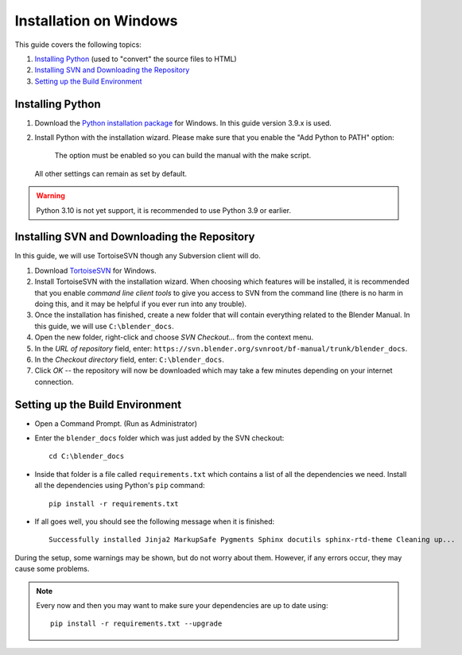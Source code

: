.. highlight:: sh

***********************
Installation on Windows
***********************

This guide covers the following topics:

#. `Installing Python`_ (used to "convert" the source files to HTML)
#. `Installing SVN and Downloading the Repository`_
#. `Setting up the Build Environment`_


Installing Python
=================

#. Download the `Python installation package <https://www.python.org/downloads/>`__ for Windows.
   In this guide version 3.9.x is used.
#. Install Python with the installation wizard.
   Please make sure that you enable the "Add Python to PATH" option:

   .. figure:: /images/about_contribute_install_windows_installer.png

      The option must be enabled so you can build the manual with the make script.

   All other settings can remain as set by default.

.. warning::

   Python 3.10 is not yet support, it is recommended to use Python 3.9 or earlier.


Installing SVN and Downloading the Repository
=============================================

In this guide, we will use TortoiseSVN though any Subversion client will do.

#. Download `TortoiseSVN <https://tortoisesvn.net/downloads.html>`__ for Windows.
#. Install TortoiseSVN with the installation wizard. When choosing which features will be installed,
   it is recommended that you enable *command line client tools* to give you access to SVN from the command line
   (there is no harm in doing this, and it may be helpful if you ever run into any trouble).
#. Once the installation has finished,
   create a new folder that will contain everything related to the Blender Manual.
   In this guide, we will use ``C:\blender_docs``.
#. Open the new folder, right-click and choose *SVN Checkout...* from the context menu.
#. In the *URL of repository* field, enter: ``https://svn.blender.org/svnroot/bf-manual/trunk/blender_docs``.
#. In the *Checkout directory* field, enter: ``C:\blender_docs``.
#. Click *OK* -- the repository will now be downloaded
   which may take a few minutes depending on your internet connection.


Setting up the Build Environment
================================

- Open a Command Prompt. (Run as Administrator)
- Enter the ``blender_docs`` folder which was just added by the SVN checkout::

     cd C:\blender_docs

- Inside that folder is a file called ``requirements.txt`` which contains a list of all the dependencies we need.
  Install all the dependencies using Python's ``pip`` command::

     pip install -r requirements.txt

- If all goes well, you should see the following message when it is finished::

     Successfully installed Jinja2 MarkupSafe Pygments Sphinx docutils sphinx-rtd-theme Cleaning up...

During the setup, some warnings may be shown, but do not worry about them.
However, if any errors occur, they may cause some problems.

.. note::

   Every now and then you may want to make sure your dependencies are up to date using::

      pip install -r requirements.txt --upgrade
